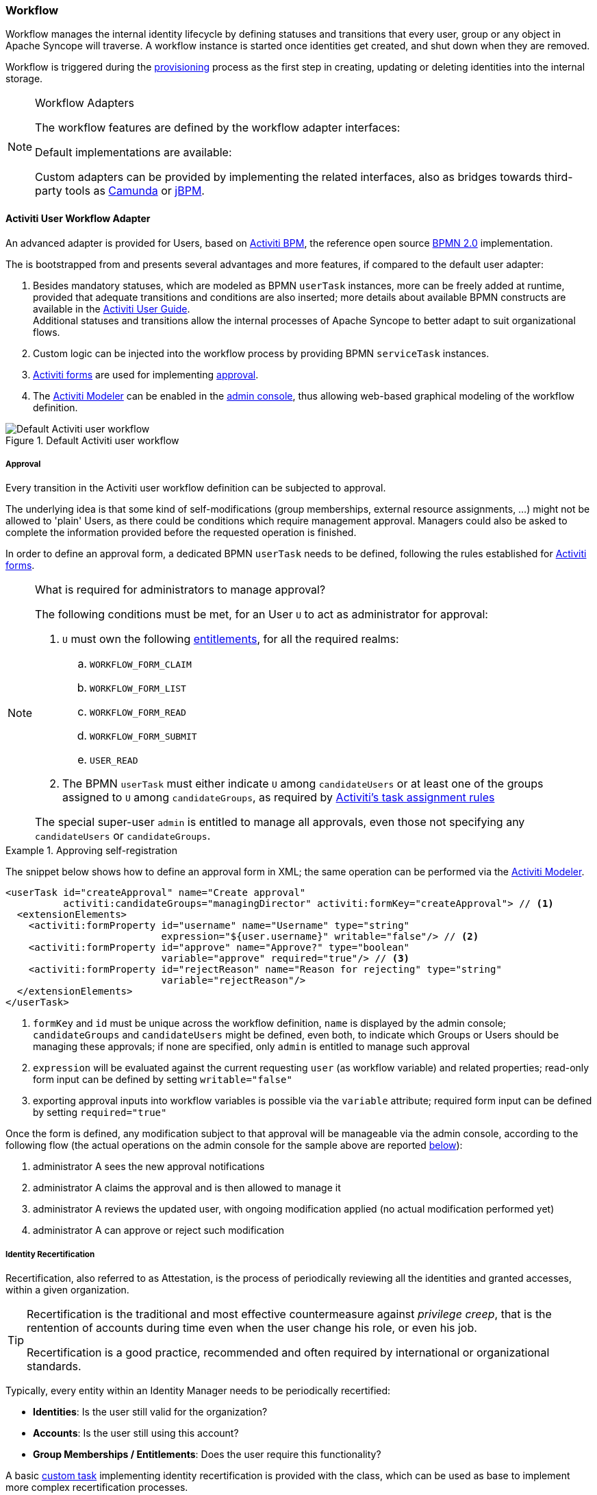 //
// Licensed to the Apache Software Foundation (ASF) under one
// or more contributor license agreements.  See the NOTICE file
// distributed with this work for additional information
// regarding copyright ownership.  The ASF licenses this file
// to you under the Apache License, Version 2.0 (the
// "License"); you may not use this file except in compliance
// with the License.  You may obtain a copy of the License at
//
//   http://www.apache.org/licenses/LICENSE-2.0
//
// Unless required by applicable law or agreed to in writing,
// software distributed under the License is distributed on an
// "AS IS" BASIS, WITHOUT WARRANTIES OR CONDITIONS OF ANY
// KIND, either express or implied.  See the License for the
// specific language governing permissions and limitations
// under the License.
//
=== Workflow

Workflow manages the internal identity lifecycle by defining statuses and transitions that every user, group or any
object in Apache Syncope will traverse. A workflow instance is started once identities get created, and shut down when
they are removed.

Workflow is triggered during the <<provisioning,provisioning>> process as the first step in creating, updating or deleting
identities into the internal storage.

[[workflow-adapters]]
[NOTE]
.Workflow Adapters
====
The workflow features are defined by the workflow adapter interfaces:

ifeval::["{snapshotOrRelease}" == "release"]
* https://github.com/apache/syncope/blob/syncope-{docVersion}/core/workflow-api/src/main/java/org/apache/syncope/core/workflow/api/UserWorkflowAdapter.java[UserWorkflowAdapter^]
endif::[]
ifeval::["{snapshotOrRelease}" == "snapshot"]
* https://github.com/apache/syncope/tree/2_0_X/core/workflow-api/src/main/java/org/apache/syncope/core/workflow/api/UserWorkflowAdapter.java[UserWorkflowAdapter^]
endif::[]
ifeval::["{snapshotOrRelease}" == "release"]
* https://github.com/apache/syncope/blob/syncope-{docVersion}/core/workflow-api/src/main/java/org/apache/syncope/core/workflow/api/GroupWorkflowAdapter.java[GroupWorkflowAdapter^]
endif::[]
ifeval::["{snapshotOrRelease}" == "snapshot"]
* https://github.com/apache/syncope/tree/2_0_X/core/workflow-api/src/main/java/org/apache/syncope/core/workflow/api/GroupWorkflowAdapter.java[GroupWorkflowAdapter^]
endif::[]
ifeval::["{snapshotOrRelease}" == "release"]
* https://github.com/apache/syncope/blob/syncope-{docVersion}/core/workflow-api/src/main/java/org/apache/syncope/core/workflow/api/AnyObjectWorkflowAdapter.java[AnyObjectWorkflowAdapter^]
endif::[]
ifeval::["{snapshotOrRelease}" == "snapshot"]
* https://github.com/apache/syncope/tree/2_0_X/core/workflow-api/src/main/java/org/apache/syncope/core/workflow/api/AnyObjectWorkflowAdapter.java[AnyObjectWorkflowAdapter^]
endif::[]

Default implementations are available:

ifeval::["{snapshotOrRelease}" == "release"]
* https://github.com/apache/syncope/blob/syncope-{docVersion}/core/workflow-java/src/main/java/org/apache/syncope/core/workflow/java/DefaultUserWorkflowAdapter.java[DefaultUserWorkflowAdapter^]
endif::[]
ifeval::["{snapshotOrRelease}" == "snapshot"]
* https://github.com/apache/syncope/tree/2_0_X/core/workflow-java/src/main/java/org/apache/syncope/core/workflow/java/DefaultUserWorkflowAdapter.java[DefaultUserWorkflowAdapter^]
endif::[]
ifeval::["{snapshotOrRelease}" == "release"]
* https://github.com/apache/syncope/blob/syncope-{docVersion}/core/workflow-java/src/main/java/org/apache/syncope/core/workflow/java/DefaultGroupWorkflowAdapter.java[DefaultGroupWorkflowAdapter^]
endif::[]
ifeval::["{snapshotOrRelease}" == "snapshot"]
* https://github.com/apache/syncope/tree/2_0_X/core/workflow-java/src/main/java/org/apache/syncope/core/workflow/java/DefaultGroupWorkflowAdapter.java[DefaultGroupWorkflowAdapter^]
endif::[]
ifeval::["{snapshotOrRelease}" == "release"]
* https://github.com/apache/syncope/blob/syncope-{docVersion}/core/workflow-java/src/main/java/org/apache/syncope/core/workflow/java/DefaultAnyObjectWorkflowAdapter.java[DefaultAnyObjectWorkflowAdapter^]
endif::[]
ifeval::["{snapshotOrRelease}" == "snapshot"]
* https://github.com/apache/syncope/tree/2_0_X/core/workflow-java/src/main/java/org/apache/syncope/core/workflow/java/DefaultAnyObjectWorkflowAdapter.java[DefaultAnyObjectWorkflowAdapter^]
endif::[]

Custom adapters can be provided by implementing the related interfaces, also as bridges towards third-party tools as 
https://camunda.org/[Camunda^] or http://jbpm.jboss.org/[jBPM^].
====

==== Activiti User Workflow Adapter

An advanced adapter is provided for Users, based on http://www.activiti.org/[Activiti BPM^], the reference open source 
http://www.bpmn.org/[BPMN 2.0^] implementation.

The
ifeval::["{snapshotOrRelease}" == "release"]
https://github.com/apache/syncope/blob/syncope-{docVersion}/core/workflow-activiti/src/main/java/org/apache/syncope/core/workflow/activiti/ActivitiUserWorkflowAdapter.java[ActivitiUserWorkflowAdapter^]
endif::[]
ifeval::["{snapshotOrRelease}" == "snapshot"]
https://github.com/apache/syncope/tree/2_0_X/core/workflow-activiti/src/main/java/org/apache/syncope/core/workflow/activiti/ActivitiUserWorkflowAdapter.java[ActivitiUserWorkflowAdapter^]
endif::[]
is bootstrapped from
ifeval::["{snapshotOrRelease}" == "release"]
https://github.com/apache/syncope/blob/syncope-{docVersion}/core/workflow-activiti/src/main/resources/userWorkflow.bpmn20.xml[userWorkflow.bpmn20.xml^]
endif::[]
ifeval::["{snapshotOrRelease}" == "snapshot"]
https://github.com/apache/syncope/tree/2_0_X/core/workflow-activiti/src/main/resources/userWorkflow.bpmn20.xml[userWorkflow.bpmn20.xml^]
endif::[]
and presents several advantages and more features, if compared to the default user adapter:

. Besides mandatory statuses, which are modeled as BPMN `userTask` instances, more can be freely added
at runtime, provided that adequate transitions and conditions are also inserted; more details about available BPMN
constructs are available in the http://www.activiti.org/userguide/index.html#bpmnConstructs[Activiti User Guide^]. +
Additional statuses and transitions allow the internal processes of Apache Syncope to better adapt to suit organizational flows.
. Custom logic can be injected into the workflow process by providing BPMN `serviceTask` instances.
. http://www.activiti.org/userguide/index.html#forms[Activiti forms^] are used for implementing <<approval,approval>>.
. The http://www.activiti.org/userguide/index.html#activitiModeler[Activiti Modeler^] can be enabled in the
<<admin-console,admin console>>, thus allowing web-based graphical modeling of the workflow definition.

[.text-center]
image::userWorkflow.png[title="Default Activiti user workflow",alt="Default Activiti user workflow"] 

===== Approval

Every transition in the Activiti user workflow definition can be subjected to approval.

The underlying idea is that some kind of self-modifications (group memberships, external resource assignments, ...)
might not be allowed to 'plain' Users, as there could be conditions which require management approval.
Managers could also be asked to complete the information provided before the requested operation is finished.

In order to define an approval form, a dedicated BPMN `userTask` needs to be defined, following the rules established
for http://www.activiti.org/userguide/index.html#forms[Activiti forms^].

[NOTE]
.What is required for administrators to manage approval?
====
The following conditions must be met, for an User `U` to act as administrator for approval:

. `U` must own the following <<entitlements,entitlements>>, for all the required realms:
.. `WORKFLOW_FORM_CLAIM`
.. `WORKFLOW_FORM_LIST`
.. `WORKFLOW_FORM_READ`
.. `WORKFLOW_FORM_SUBMIT`
.. `USER_READ`
. The BPMN `userTask` must either indicate `U` among `candidateUsers` or at least one of the groups assigned to `U`
among `candidateGroups`, as required by
http://www.activiti.org/userguide/index.html#bpmnUserTaskUserAssignmentExtension[Activiti's task assignment rules^]

The special super-user `admin` is entitled to manage all approvals, even those not specifying any
`candidateUsers` or `candidateGroups`.
====

[[sample-selfreg-approval]]
.Approving self-registration
====
The snippet below shows how to define an approval form in XML; the same operation can be performed via the
http://www.activiti.org/userguide/index.html#activitiModeler[Activiti Modeler^].

[source,xml]
----
<userTask id="createApproval" name="Create approval"
          activiti:candidateGroups="managingDirector" activiti:formKey="createApproval"> // <1>
  <extensionElements>
    <activiti:formProperty id="username" name="Username" type="string"
                           expression="${user.username}" writable="false"/> // <2>
    <activiti:formProperty id="approve" name="Approve?" type="boolean"
                           variable="approve" required="true"/> // <3>
    <activiti:formProperty id="rejectReason" name="Reason for rejecting" type="string"
                           variable="rejectReason"/>
  </extensionElements>
</userTask>
----
<1> `formKey` and `id` must be unique across the workflow definition, `name` is displayed by the admin console;
`candidateGroups` and `candidateUsers` might be defined, even both, to indicate which Groups or Users should be
managing these approvals; if none are specified, only `admin` is entitled to manage such approval
<2> `expression` will be evaluated against the current requesting `user` (as workflow variable) and related properties;
read-only form input can be defined by setting `writable="false"`
<3> exporting approval inputs into workflow variables is possible via the `variable` attribute; required form input can
be defined by setting `required="true"`
====

Once the form is defined, any modification subject to that approval will be manageable via the admin console, according to
the following flow (the actual operations on the admin console for the sample above are reported <<console-approval,below>>):

. administrator A sees the new approval notifications +
. administrator A claims the approval and is then allowed to manage it
. administrator A reviews the updated user, with ongoing modification applied (no actual modification performed yet)
. administrator A can approve or reject such modification

===== Identity Recertification

Recertification, also referred to as Attestation, is the process of periodically reviewing all the identities and
granted accesses, within a given organization.

[TIP]
====
Recertification is the traditional and most effective countermeasure against __privilege creep__, that is the
rentention of accounts during time even when the user change his role, or even his job. 

Recertification is a good practice, recommended and often required by international or organizational standards.
====

Typically, every entity within an Identity Manager needs to be periodically recertified:

* *Identities*: Is the user still valid for the organization?
* *Accounts*: Is the user still using this account?
* *Group Memberships / Entitlements*: Does the user require this functionality?

A basic <<tasks-custom,custom task>> implementing identity recertification is provided with the
ifeval::["{snapshotOrRelease}" == "release"]
https://github.com/apache/syncope/blob/syncope-{docVersion}/core/provisioning-java/src/main/java/org/apache/syncope/core/provisioning/java/job/IdentityRecertification.java[IdentityRecertification^]
endif::[]
ifeval::["{snapshotOrRelease}" == "snapshot"]
https://github.com/apache/syncope/tree/2_0_X/core/provisioning-java/src/main/java/org/apache/syncope/core/provisioning/java/job/IdentityRecertification.java[IdentityRecertification^]
endif::[]
class, which can be used as base to implement more complex recertification processes.

Essentially, this task goes through all the available users and checks whether they where already recertified in the
past `identity.recertification.day.interval` days - see <<configuration-parameters, below>> for details; when needed,
it triggers a specific <<approval,approval>>.

The delegated administrator for approving recertifications can be configured by modifying the
"Recertification Request" task in the workflow definition.

.Certifiers are members of the `managingDirector` group
====
[source,xml]
----
<userTask id="recertificationRequest" name="Recertification Request"
          activiti:formKey="recertify"
          activiti:candidateGroups="managingDirector">
----
====

.Certifier is the manager defined in the user's `lastRecertificator` attribute
====
[source,xml]
----
<userTask id="recertificationRequest" name="Recertification Request"
          activiti:formKey="recertify"
          activiti:candidateUser="${user.lastRecertificator}">
----
====
